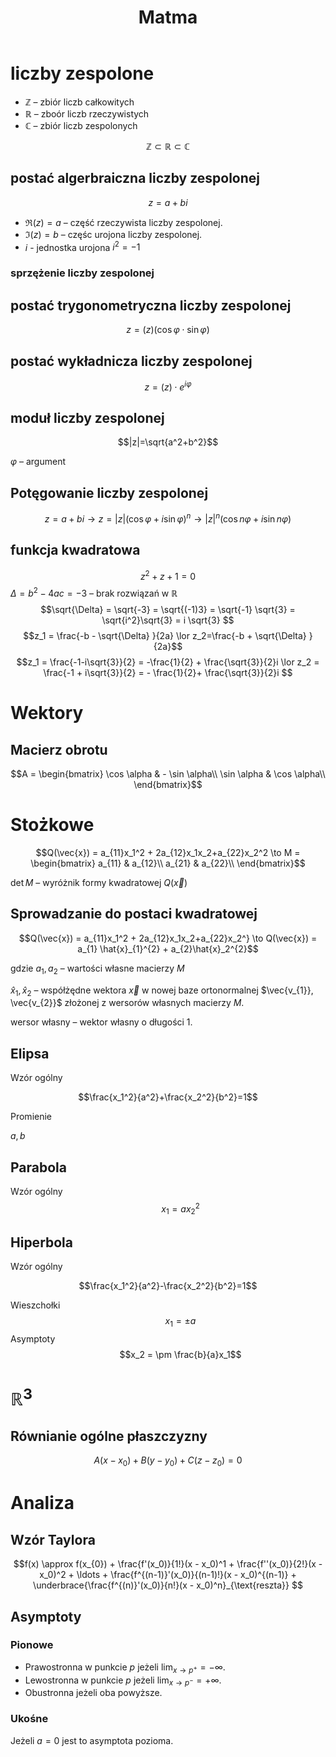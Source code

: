 #+title: Matma

* liczby zespolone
+ $\mathbb{Z}$ -- zbiór liczb całkowitych
+ $\mathbb{R}$ -- zboór liczb rzeczywistych
+ $\mathbb{C}$ -- zbiór liczb zespolonych
$$\mathbb{Z} \subset \mathbb{R} \subset \mathbb{C}$$
** postać algerbraiczna liczby zespolonej
$$z=a+bi$$

#+begin_comment
Zapis zgodny z [[https://en.wikipedia.org/wiki/Complex_number]] (prznynajmniej w części)
#+end_comment

- $\Re(z) = a$ -- część rzeczywista liczby zespolonej.
- $\Im(z) = b$ -- częśc urojona liczby zespolonej.
- $i$ - jednostka urojona $i^2=-1$
*** sprzężenie liczby zespolonej
#+begin_latex
\begin{align*}
  z=a+bi && \overline{z}=a-bi \\
  w=f-gi && \overline{w}=f+gi \\
\end{align*}
#+end_latex

** postać trygonometryczna liczby zespolonej
$$z=(z)(\cos\varphi \cdot \sin\varphi)$$
** postać wykładnicza liczby zespolonej
$$z=(z) \cdot e^{i\varphi}$$
** moduł liczby zespolonej

[[file:lzespolona.png]]

$$|z|=\sqrt{a^2+b^2}$$

$\varphi$ -- argument

** Potęgowanie liczby zespolonej
$$z=a+bi \to z=|z|(\cos \varphi + i \sin \varphi)^n \to |z|^n(\cos n \varphi + i \sin n \varphi)$$

** funkcja kwadratowa
$$z^2+z+1=0$$
$\Delta = b^2-4ac = -3$ -- brak rozwiązań w $\mathbb{R}$
$$\sqrt{\Delta} = \sqrt{-3} = \sqrt{(-1)3} = \sqrt{-1}  \sqrt{3} = \sqrt{i^2}\sqrt{3} = i \sqrt{3} $$
$$z_1 = \frac{-b - \sqrt{\Delta} }{2a} \lor z_2=\frac{-b + \sqrt{\Delta} }{2a}$$
$$z_1 = \frac{-1-i\sqrt{3}}{2} = -\frac{1}{2} + \frac{\sqrt{3}}{2}i \lor
z_2 = \frac{-1 + i\sqrt{3}}{2} = - \frac{1}{2}+ \frac{\sqrt{3}}{2}i $$
* Wektory
** Macierz obrotu
$$A = \begin{bmatrix}
        \cos \alpha & - \sin \alpha\\
        \sin \alpha & \cos \alpha\\
      \end{bmatrix}$$

* Stożkowe
\[Q(\vec{x}) = a_{11}x_1^2 + 2a_{12}x_1x_2+a_{22}x_2^2
\to M =
\begin{bmatrix}
    a_{11} & a_{12}\\
    a_{21} & a_{22}\\
\end{bmatrix}\]

$\det{M}$ -- wyróżnik formy kwadratowej $Q(\vec{x})$

#+begin_latex
\begin{align*}
  \det{M} &> 0 && \text{forma kwadratowa typu eliptycznego}\\
  \det{M} &= 0 && \text{forma kwadratowa typu parabolicznego}\\
  \det{M} &< 0 && \text{forma kwadratowa typu hiperbolicznego}\\
\end{align*}
#+end_latex

** Sprowadzanie do postaci kwadratowej

\[Q(\vec{x}) = a_{11}x_1^2 + 2a_{12}x_1x_2+a_{22}x_2^}
\to
 Q(\vec{x}) = a_{1} \hat{x}_{1}^{2} + a_{2}\hat{x}_2^{2}\]

gdzie $a_{1}, a_{2}$ -- wartości własne macierzy $M$

$\hat{x}_1,\hat{x}_{2}$ -- współżędne wektora $\vec{x}$ w nowej baze ortonormalnej $\vec{v_{1}}, \vec{v_{2}}$ złożonej z wersorów własnych macierzy $M$.

wersor własny -- wektor własny o długości 1.
** Elipsa
- Wzór ogólny ::
$$\frac{x_1^2}{a^2}+\frac{x_2^2}{b^2}=1$$
- Promienie ::
$a,b$
** Parabola
- Wzór ogólny ::
  $$x_1=ax_2^2$$
** Hiperbola
- Wzór ogólny ::
$$\frac{x_1^2}{a^2}-\frac{x_2^2}{b^2}=1$$
- Wieszchołki ::
  $$x_1 = \pm a$$
- Asymptoty ::
  $$x_2 = \pm \frac{b}{a}x_1$$

* $\mathbb{R}^3$
** Równianie ogólne płaszczyzny

[[file:figures/plaszczyzna.png]]

#+begin_latex
\begin{align*}
\vec{n}=[A,B,C] && P=(x_{0}, y_{0}, z_{0})
\end{align*}
#+end_latex

$$A(x - x_{0}) + B(y-y_{0}) + C(z - z_{0}) = 0$$
* Analiza
** Wzór Taylora
\[f(x) \approx f(x_{0}) +
  \frac{f'(x_0)}{1!}(x - x_0)^1 +
  \frac{f''(x_0)}{2!}(x - x_0)^2 +
  \ldots +
  \frac{f^{(n-1)}'(x_0)}{(n-1)!}(x - x_0)^{(n-1)} +
  \underbrace{\frac{f^{(n)}'(x_0)}{n!}(x - x_0)^n}_{\text{reszta}}
   \]
** Asymptoty
*** Pionowe
- Prawostronna w punkcie $p$
  jeżeli $\lim_{x \to p^+} = - \infty$.
- Lewostronna w punkcie $p$
  jeżeli $\lim_{x \to p^-} = + \infty$.
- Obustronna  jeżeli oba powyższe.
*** Ukośne
#+begin_latex
\begin{align*}
  & y = ax +b
  && a = \lim_{x \to \pm \infty} \frac{f(x)}{x}
  && b = \lim_{x \to \pm \infty } \left( f(x) -ax \right)
\end{align*}
#+end_latex
Jeżeli $a = 0$ jest to asymptota pozioma.

